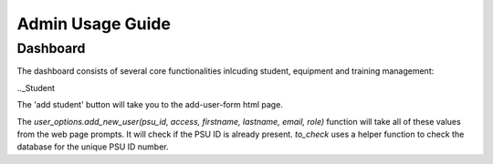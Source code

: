 Admin Usage Guide
====
.. _Dashboard

Dashboard
----------

The dashboard consists of several core functionalities inlcuding student, equipment and training management:

.._Student

The 'add student' button will take you to the add-user-form html page.

The `user_options.add_new_user(psu_id, access, firstname, lastname, email, role)` function
will take all of these values from the web page prompts. It will check if the PSU ID is already present.
`to_check` uses a helper function to check the database for the unique PSU ID number.



